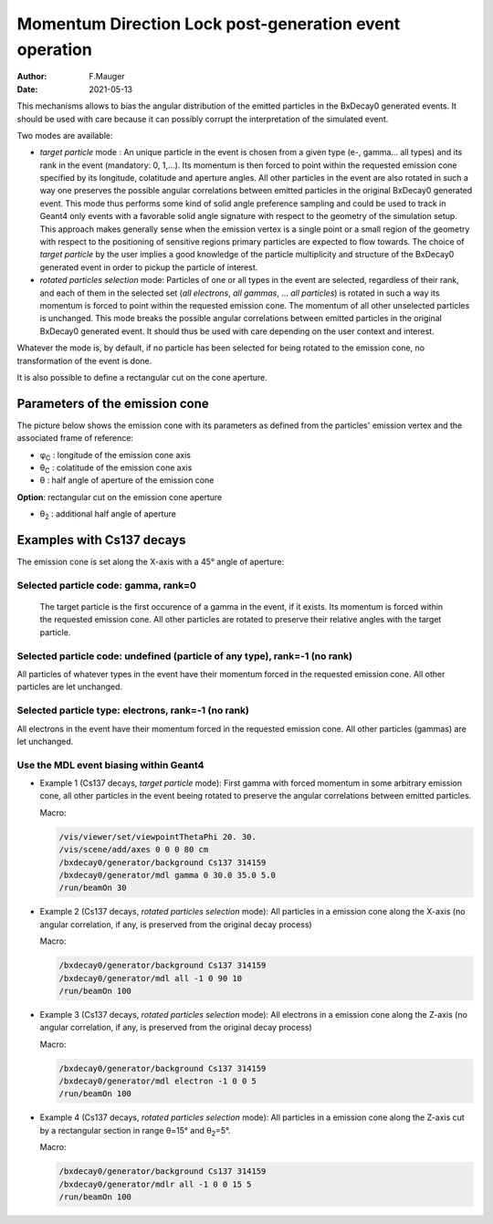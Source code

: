 =========================================================
Momentum Direction Lock post-generation event operation
=========================================================

:author: F.Mauger
:date: 2021-05-13

This mechanisms allows to bias the angular distribution of the emitted
particles in  the BxDecay0  generated events. It  should be  used with
care  because  it  can  possibly corrupt  the  interpretation  of  the
simulated event.

Two modes are available:

* *target particle* mode  : An unique particle in the  event is chosen
  from a given type (e-, gamma... all types) and its rank in the event
  (mandatory: 0, 1,...).  Its momentum  is then forced to point within
  the requested  emission cone specified by  its longitude, colatitude
  and  aperture angles.   All other  particles in  the event  are also
  rotated  in   such  a  way   one  preserves  the   possible  angular
  correlations  between emitted  particles  in  the original  BxDecay0
  generated event.  This  mode thus performs some kind  of solid angle
  preference sampling and could be used to track in Geant4 only events
  with a favorable solid angle  signature with respect to the geometry
  of the  simulation setup. This  approach makes generally  sense when
  the  emission vertex  is a  single point  or a  small region  of the
  geometry  with  respect  to  the positioning  of  sensitive  regions
  primary  particles are  expected  to flow  towards.   The choice  of
  *target particle*  by the user  implies a good knowledge of  the particle
  multiplicity and structure of the  BxDecay0 generated event in order
  to pickup the particle of interest.
* *rotated particles selection* mode: Particles of one or all types in
  the event  are selected, regardless of  their rank, and each  of them in the
  selected set (*all electrons*, *all gammas*, ... *all particles*) is
  rotated in  such a way  its momentum is  forced to point  within the
  requested  emission  cone.  The  momentum  of  all other  unselected
  particles  is unchanged.   This  mode breaks  the possible  angular
  correlations  between emitted  particles  in  the original  BxDecay0
  generated event.  It should thus be  used with care depending on the
  user context and interest.

Whatever the mode is, by default, if no particle has been selected for
being rotated to  the emission cone, no transformation of  the event is
done.

It is also possible to define a rectangular cut on the cone aperture.

.. raw:: pdf
	 
   PageBreak
..


Parameters of the emission cone
===============================

The picture below shows the emission cone with its parameters as defined
from the particles' emission vertex and the associated frame of reference:

* φ\ :sub:`C` : longitude of the emission cone axis
* θ\ :sub:`C` : colatitude of the emission cone axis
* θ  : half angle of aperture of the emission cone

.. image:: images/cone_emission_1.pdf
   :width: 90%


**Option**: rectangular cut on the emission cone aperture

* θ\ :sub:`2`  : additional half angle of aperture 
	   
.. image:: images/cone_emission_2.pdf
   :width: 90%

.. raw:: pdf
	 
   PageBreak
..
	    

Examples with Cs137 decays
==========================

The emission cone is set along the X-axis with a 45° angle of aperture:

Selected particle code: gamma, rank=0
-------------------------------------

   The target particle is the first occurence of a gamma in the event,
   if it exists. Its momentum  is forced within the requested emission
   cone.  All other  particles are rotated to  preserve their relative
   angles with the target particle.
 
   .. image:: images/test_decay0_generator_mdl.png
      :width: 90%

.. raw:: pdf
	 
   PageBreak
..
	    
	 
Selected particle code: undefined (particle of any type), rank=-1 (no rank)
------------------------------------------------------------------------------

All particles  of whatever types  in the event have  their momentum
forced in the requested emission  cone. All other particles are let
unchanged.

.. image:: images/test_decay0_generator_mdl_bis.png
   :width: 90%
	  
 
.. raw:: pdf
	 
   PageBreak
   
..
  

Selected particle type: electrons, rank=-1 (no rank)
------------------------------------------------------------------------------

All  electrons in  the  event  have their  momentum  forced in  the
requested  emission  cone. All  other  particles  (gammas) are  let
unchanged.
   
.. image:: images/test_decay0_generator_mdl_ter.png
   :width: 90%
	   	  
..

.. raw:: pdf
	 
   PageBreak
   
..

Use the MDL event biasing within Geant4
------------------------------------------------------------------------------

* Example 1 (Cs137  decays, *target particle* mode): First gamma with forced  momentum in some
  arbitrary emission  cone, all  other particles  in the  event beeing
  rotated  to  preserve  the   angular  correlations  between  emitted
  particles.

  Macro:
  
  .. code:: shell

     /vis/viewer/set/viewpointThetaPhi 20. 30.
     /vis/scene/add/axes 0 0 0 80 cm	    
     /bxdecay0/generator/background Cs137 314159
     /bxdecay0/generator/mdl gamma 0 30.0 35.0 5.0
     /run/beamOn 30
  ..
 
  .. image:: images/test_decay0_generator_mdl_g4_0.png
     :width: 75%


.. raw:: pdf
	 
   PageBreak
   
..

* Example 2 (Cs137 decays, *rotated particles selection* mode): All particles in a emission cone along the X-axis
  (no angular correlation, if any,  is preserved from the original decay process)

  Macro:
  
  .. code:: shell

     /bxdecay0/generator/background Cs137 314159
     /bxdecay0/generator/mdl all -1 0 90 10
     /run/beamOn 100 
  ..
 
  .. image:: images/test_decay0_generator_mdl_g4_1.png
     :width: 75%
 

.. raw:: pdf
	 
   PageBreak
   
..

* Example 3 (Cs137 decays, *rotated particles selection* mode): All electrons in a emission cone along the Z-axis
  (no angular correlation, if any, is preserved from the original decay process)

  Macro:
  
  .. code:: shell

     /bxdecay0/generator/background Cs137 314159
     /bxdecay0/generator/mdl electron -1 0 0 5 
     /run/beamOn 100 
  ..
 
  .. image:: images/test_decay0_generator_mdl_g4_2.png
     :width: 75%

.. raw:: pdf
	 
   PageBreak
   
..


* Example 4 (Cs137 decays, *rotated particles selection* mode): All
  particles in a emission cone along the Z-axis cut by a rectangular section in
  range θ=15° and θ\ :sub:`2`\ =5°.
  
  Macro:
  
  .. code:: shell

     /bxdecay0/generator/background Cs137 314159
     /bxdecay0/generator/mdlr all -1 0 0 15 5 
     /run/beamOn 100 
  ..
 
  .. image:: images/test_decay0_generator_mdlr.png
     :width: 75%


	     
.. end
